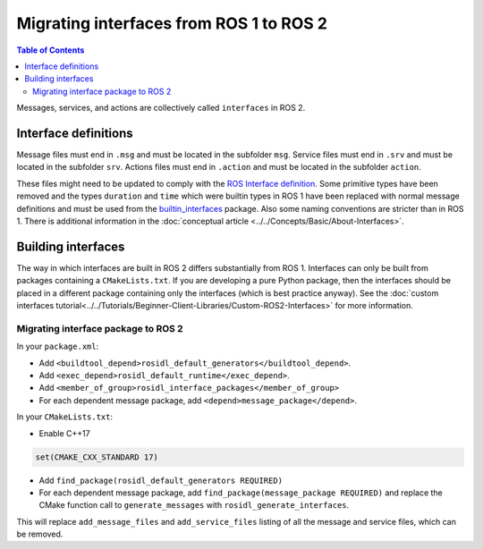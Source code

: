 Migrating interfaces from ROS 1 to ROS 2
========================================

.. contents:: Table of Contents
   :depth: 2
   :local:

Messages, services, and actions are collectively called ``interfaces`` in ROS 2.

Interface definitions
---------------------

Message files must end in ``.msg`` and must be located in the subfolder ``msg``.
Service files must end in ``.srv`` and must be located in the subfolder ``srv``.
Actions files must end in ``.action`` and must be located in the subfolder ``action``.

These files might need to be updated to comply with the `ROS Interface definition <http://design.ros2.org/articles/legacy_interface_definition.html>`__.
Some primitive types have been removed and the types ``duration`` and ``time`` which were builtin types in ROS 1 have been replaced with normal message definitions and must be used from the `builtin_interfaces <https://github.com/ros2/rcl_interfaces/tree/{REPOS_FILE_BRANCH}/builtin_interfaces>`__ package.
Also some naming conventions are stricter than in ROS 1.
There is additional information in the :doc:`conceptual article <../../Concepts/Basic/About-Interfaces>`.

Building interfaces
-------------------

The way in which interfaces are built in ROS 2 differs substantially from ROS 1.
Interfaces can only be built from packages containing a ``CMakeLists.txt``.
If you are developing a pure Python package, then the interfaces should be placed in a different package containing only the interfaces (which is best practice anyway).
See the :doc:`custom interfaces tutorial<../../Tutorials/Beginner-Client-Libraries/Custom-ROS2-Interfaces>` for more information.

Migrating interface package to ROS 2
^^^^^^^^^^^^^^^^^^^^^^^^^^^^^^^^^^^^

In your ``package.xml``:

* Add ``<buildtool_depend>rosidl_default_generators</buildtool_depend>``.
* Add ``<exec_depend>rosidl_default_runtime</exec_depend>``.
* Add ``<member_of_group>rosidl_interface_packages</member_of_group>``
* For each dependent message package, add ``<depend>message_package</depend>``.

In your ``CMakeLists.txt``:

* Enable C++17

.. code-block:: cmake

   set(CMAKE_CXX_STANDARD 17)

* Add ``find_package(rosidl_default_generators REQUIRED)``
* For each dependent message package, add ``find_package(message_package REQUIRED)`` and replace the CMake function call to ``generate_messages`` with ``rosidl_generate_interfaces``.

This will replace ``add_message_files`` and ``add_service_files`` listing of all the message and service files, which can be removed.

